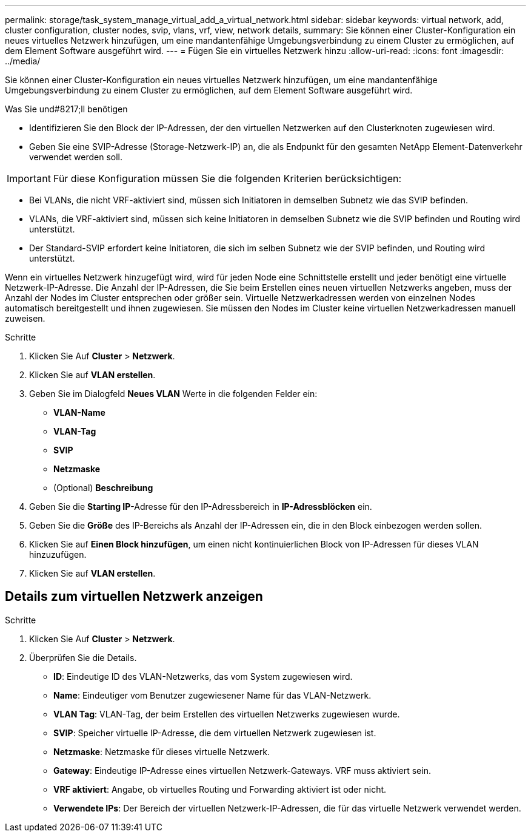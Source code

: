 ---
permalink: storage/task_system_manage_virtual_add_a_virtual_network.html 
sidebar: sidebar 
keywords: virtual network, add, cluster configuration, cluster nodes, svip, vlans, vrf, view, network details, 
summary: Sie können einer Cluster-Konfiguration ein neues virtuelles Netzwerk hinzufügen, um eine mandantenfähige Umgebungsverbindung zu einem Cluster zu ermöglichen, auf dem Element Software ausgeführt wird. 
---
= Fügen Sie ein virtuelles Netzwerk hinzu
:allow-uri-read: 
:icons: font
:imagesdir: ../media/


[role="lead"]
Sie können einer Cluster-Konfiguration ein neues virtuelles Netzwerk hinzufügen, um eine mandantenfähige Umgebungsverbindung zu einem Cluster zu ermöglichen, auf dem Element Software ausgeführt wird.

.Was Sie und#8217;ll benötigen
* Identifizieren Sie den Block der IP-Adressen, der den virtuellen Netzwerken auf den Clusterknoten zugewiesen wird.
* Geben Sie eine SVIP-Adresse (Storage-Netzwerk-IP) an, die als Endpunkt für den gesamten NetApp Element-Datenverkehr verwendet werden soll.



IMPORTANT: Für diese Konfiguration müssen Sie die folgenden Kriterien berücksichtigen:

* Bei VLANs, die nicht VRF-aktiviert sind, müssen sich Initiatoren in demselben Subnetz wie das SVIP befinden.
* VLANs, die VRF-aktiviert sind, müssen sich keine Initiatoren in demselben Subnetz wie die SVIP befinden und Routing wird unterstützt.
* Der Standard-SVIP erfordert keine Initiatoren, die sich im selben Subnetz wie der SVIP befinden, und Routing wird unterstützt.


Wenn ein virtuelles Netzwerk hinzugefügt wird, wird für jeden Node eine Schnittstelle erstellt und jeder benötigt eine virtuelle Netzwerk-IP-Adresse. Die Anzahl der IP-Adressen, die Sie beim Erstellen eines neuen virtuellen Netzwerks angeben, muss der Anzahl der Nodes im Cluster entsprechen oder größer sein. Virtuelle Netzwerkadressen werden von einzelnen Nodes automatisch bereitgestellt und ihnen zugewiesen. Sie müssen den Nodes im Cluster keine virtuellen Netzwerkadressen manuell zuweisen.

.Schritte
. Klicken Sie Auf *Cluster* > *Netzwerk*.
. Klicken Sie auf *VLAN erstellen*.
. Geben Sie im Dialogfeld *Neues VLAN* Werte in die folgenden Felder ein:
+
** *VLAN-Name*
** *VLAN-Tag*
** *SVIP*
** *Netzmaske*
** (Optional) *Beschreibung*


. Geben Sie die *Starting IP*-Adresse für den IP-Adressbereich in *IP-Adressblöcken* ein.
. Geben Sie die *Größe* des IP-Bereichs als Anzahl der IP-Adressen ein, die in den Block einbezogen werden sollen.
. Klicken Sie auf *Einen Block hinzufügen*, um einen nicht kontinuierlichen Block von IP-Adressen für dieses VLAN hinzuzufügen.
. Klicken Sie auf *VLAN erstellen*.




== Details zum virtuellen Netzwerk anzeigen

.Schritte
. Klicken Sie Auf *Cluster* > *Netzwerk*.
. Überprüfen Sie die Details.
+
** *ID*: Eindeutige ID des VLAN-Netzwerks, das vom System zugewiesen wird.
** *Name*: Eindeutiger vom Benutzer zugewiesener Name für das VLAN-Netzwerk.
** *VLAN Tag*: VLAN-Tag, der beim Erstellen des virtuellen Netzwerks zugewiesen wurde.
** *SVIP*: Speicher virtuelle IP-Adresse, die dem virtuellen Netzwerk zugewiesen ist.
** *Netzmaske*: Netzmaske für dieses virtuelle Netzwerk.
** *Gateway*: Eindeutige IP-Adresse eines virtuellen Netzwerk-Gateways. VRF muss aktiviert sein.
** *VRF aktiviert*: Angabe, ob virtuelles Routing und Forwarding aktiviert ist oder nicht.
** *Verwendete IPs*: Der Bereich der virtuellen Netzwerk-IP-Adressen, die für das virtuelle Netzwerk verwendet werden.



